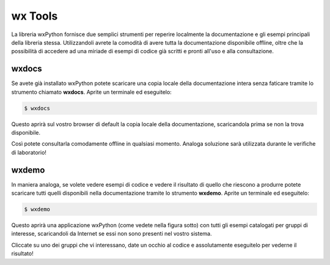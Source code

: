 ========
wx Tools
========

La libreria wxPython fornisce due semplici strumenti per reperire localmente la documentazione e gli esempi principali della libreria stessa. Utilizzandoli avrete
la comodità di avere tutta la documentazione disponibile offline, oltre che la possibilità di accedere ad una miriade di esempi di codice già scritti e pronti all'uso
e alla consultazione.


wxdocs
======

Se avete già installato wxPython potete scaricare una copia locale della documentazione intera senza faticare tramite lo strumento chiamato **wxdocs**. 
Aprite un terminale ed eseguitelo:

.. code:: bash

    $ wxdocs

Questo aprirà sul vostro browser di default la copia locale della documentazione, scaricandola prima se non la trova disponibile.

.. image:: images/wxdocs.jpg

Così potete consultarla comodamente offline in qualsiasi momento. Analoga soluzione sarà utilizzata durante le verifiche di laboratorio!


wxdemo
======

In maniera analoga, se volete vedere esempi di codice e vedere il risultato di quello che riescono a produrre potete scaricare tutti quelli disponibili
nella documentazione tramite lo strumento  **wxdemo**.
Aprite un terminale ed eseguitelo:

.. code:: bash

    $ wxdemo

Questo aprirà una applicazione wxPython (come vedete nella figura sotto) con tutti gli esempi catalogati per gruppi di interesse, scaricandoli da Internet
se essi non sono presenti nel vostro sistema.

.. image:: images/wxdemo.jpg

Cliccate su uno dei gruppi che vi interessano, date un occhio al codice e assolutamente eseguitelo per vederne il risultato!

